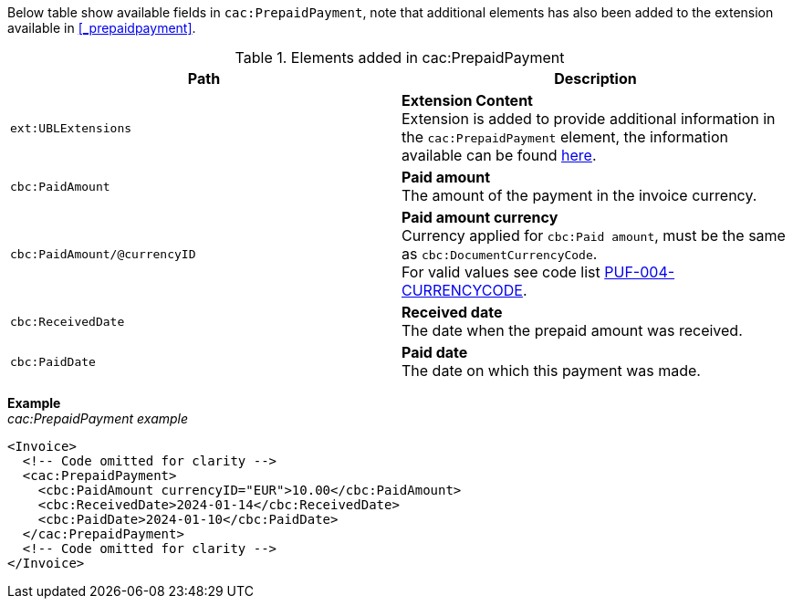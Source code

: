 Below table show available fields in `cac:PrepaidPayment`, note that additional elements has also been added to the extension available in <<_prepaidpayment>>.

.Elements added in cac:PrepaidPayment
|===
|Path |Description

|`ext:UBLExtensions`
|**Extension Content** +
Extension is added to provide additional information in the `cac:PrepaidPayment` element, the information available can be found <<_prepaidpayment, here>>.

|`cbc:PaidAmount`
|**Paid amount** +
The amount of the payment in the invoice currency.

|`cbc:PaidAmount/@currencyID`
|**Paid amount currency** +
Currency applied for `cbc:Paid amount`, must be the same as `cbc:DocumentCurrencyCode`. +
For valid values see code list https://pagero.github.io/puf-code-lists/#_puf_004_currencycode[PUF-004-CURRENCYCODE^].

|`cbc:ReceivedDate`
|**Received date** +
The date when the prepaid amount was received.

|`cbc:PaidDate`
|**Paid date** +
The date on which this payment was made.
|===

*Example* +
_cac:PrepaidPayment example_
[source,xml]
----
<Invoice>
  <!-- Code omitted for clarity -->
  <cac:PrepaidPayment>
    <cbc:PaidAmount currencyID="EUR">10.00</cbc:PaidAmount>
    <cbc:ReceivedDate>2024-01-14</cbc:ReceivedDate>
    <cbc:PaidDate>2024-01-10</cbc:PaidDate>
  </cac:PrepaidPayment>
  <!-- Code omitted for clarity -->
</Invoice>
----
